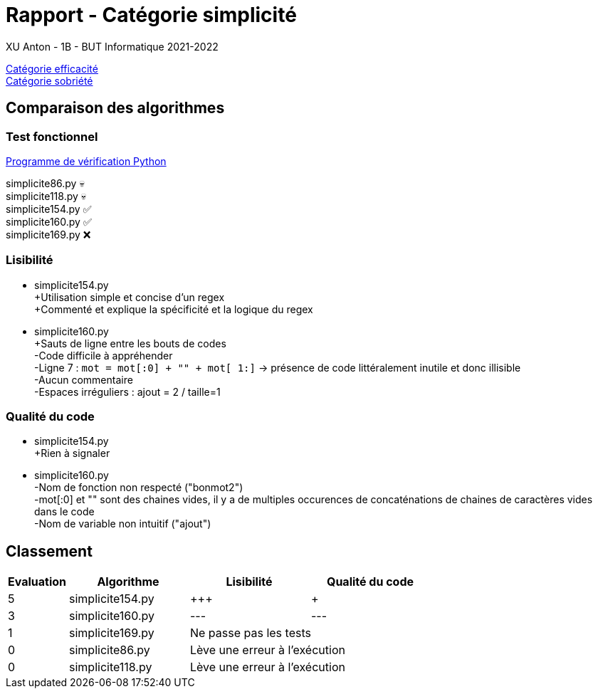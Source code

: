 = Rapport - Catégorie simplicité
XU Anton - 1B - BUT Informatique 2021-2022

link:rapport_efficacite.adoc[Catégorie efficacité] +
link:rapport_sobriete.adoc[Catégorie sobriété]

== Comparaison des algorithmes

=== Test fonctionnel

link:../analyse/verification.py[Programme de vérification Python]

simplicite86.py 💀 +
simplicite118.py 💀 +
simplicite154.py ✅ +
simplicite160.py ✅ +
simplicite169.py ❌

=== Lisibilité

- simplicite154.py +
+Utilisation simple et concise d'un regex +
+Commenté et explique la spécificité et la logique du regex


- simplicite160.py +
{plus}Sauts de ligne entre les bouts de codes + 
-Code difficile à appréhender +
-Ligne 7 : `mot = mot[:0] + "" + mot[ 1:]` -> présence de code littéralement inutile et donc illisible + 
-Aucun commentaire +
-Espaces irréguliers : ajout += 2 / taille+=1

=== Qualité du code

- simplicite154.py +
+Rien à signaler

- simplicite160.py +
-Nom de fonction non respecté ("bonmot2") +
-mot[:0] et "" sont des chaines vides, il y a de multiples occurences de concaténations de chaines de caractères vides dans le code +
-Nom de variable non intuitif ("ajout")

== Classement

[cols="1,2,2,2"]
|===
|Evaluation |Algorithme |Lisibilité |Qualité du code

|5
|simplicite154.py
|{plus}{plus}{plus}
|{plus}

|3
|simplicite160.py
|---
|---


|1
|simplicite169.py
2+|Ne passe pas les tests


|0
|simplicite86.py
2+|Lève une erreur à l'exécution

|0
|simplicite118.py
2+|Lève une erreur à l'exécution

|===
